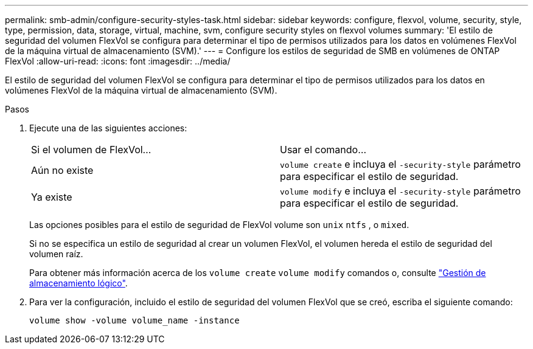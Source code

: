 ---
permalink: smb-admin/configure-security-styles-task.html 
sidebar: sidebar 
keywords: configure, flexvol, volume, security, style, type, permission, data, storage, virtual, machine, svm, configure security styles on flexvol volumes 
summary: 'El estilo de seguridad del volumen FlexVol se configura para determinar el tipo de permisos utilizados para los datos en volúmenes FlexVol de la máquina virtual de almacenamiento (SVM).' 
---
= Configure los estilos de seguridad de SMB en volúmenes de ONTAP FlexVol
:allow-uri-read: 
:icons: font
:imagesdir: ../media/


[role="lead"]
El estilo de seguridad del volumen FlexVol se configura para determinar el tipo de permisos utilizados para los datos en volúmenes FlexVol de la máquina virtual de almacenamiento (SVM).

.Pasos
. Ejecute una de las siguientes acciones:
+
|===


| Si el volumen de FlexVol... | Usar el comando... 


 a| 
Aún no existe
 a| 
`volume create` e incluya el `-security-style` parámetro para especificar el estilo de seguridad.



 a| 
Ya existe
 a| 
`volume modify` e incluya el `-security-style` parámetro para especificar el estilo de seguridad.

|===
+
Las opciones posibles para el estilo de seguridad de FlexVol volume son `unix` `ntfs` , o `mixed`.

+
Si no se especifica un estilo de seguridad al crear un volumen FlexVol, el volumen hereda el estilo de seguridad del volumen raíz.

+
Para obtener más información acerca de los `volume create` `volume modify` comandos o, consulte link:../volumes/index.html["Gestión de almacenamiento lógico"].

. Para ver la configuración, incluido el estilo de seguridad del volumen FlexVol que se creó, escriba el siguiente comando:
+
`volume show -volume volume_name -instance`


